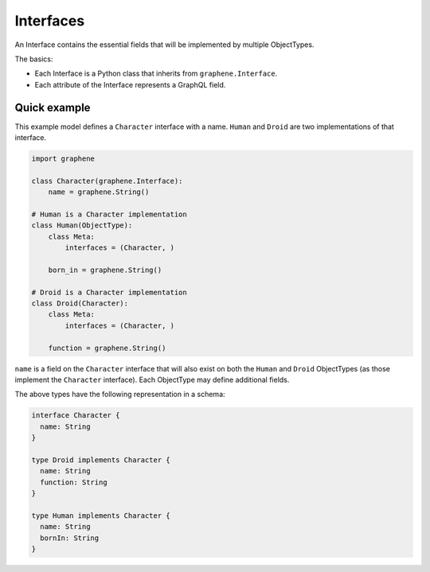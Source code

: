 Interfaces
==========

An Interface contains the essential fields that will be implemented by
multiple ObjectTypes.

The basics:

- Each Interface is a Python class that inherits from ``graphene.Interface``.
- Each attribute of the Interface represents a GraphQL field.

Quick example
-------------

This example model defines a ``Character`` interface with a name. ``Human``
and ``Droid`` are two implementations of that interface.

.. code:: python

    import graphene

    class Character(graphene.Interface):
        name = graphene.String()

    # Human is a Character implementation
    class Human(ObjectType):
        class Meta:
            interfaces = (Character, )

        born_in = graphene.String()

    # Droid is a Character implementation
    class Droid(Character):
        class Meta:
            interfaces = (Character, )

        function = graphene.String()


``name`` is a field on the ``Character`` interface that will also exist on both
the ``Human`` and ``Droid`` ObjectTypes (as those implement the ``Character``
interface). Each ObjectType may define additional fields.

The above types have the following representation in a schema:

.. code::

    interface Character {
      name: String
    }

    type Droid implements Character {
      name: String
      function: String
    }

    type Human implements Character {
      name: String
      bornIn: String
    }
